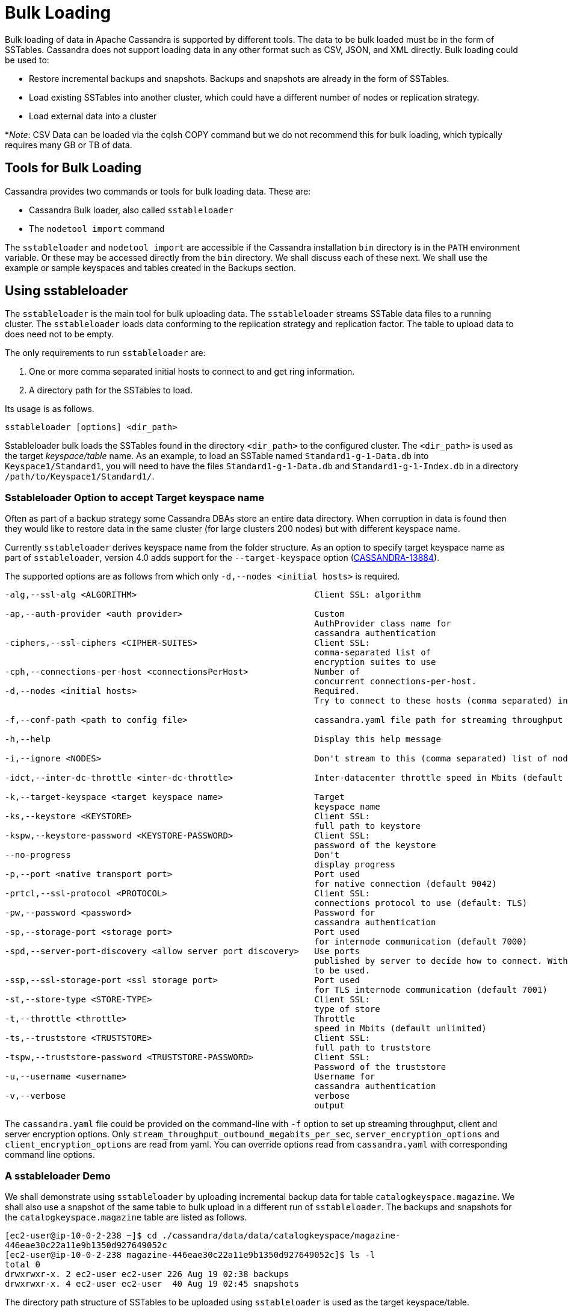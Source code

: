 = Bulk Loading

Bulk loading of data in Apache Cassandra is supported by different
tools. The data to be bulk loaded must be in the form of SSTables.
Cassandra does not support loading data in any other format such as CSV,
JSON, and XML directly. Bulk loading could be used to:

* Restore incremental backups and snapshots. Backups and snapshots are
already in the form of SSTables.
* Load existing SSTables into another cluster, which could have a
different number of nodes or replication strategy.
* Load external data into a cluster

*_Note_: CSV Data can be loaded via the cqlsh COPY command but we do not
recommend this for bulk loading, which typically requires many GB or TB
of data.

== Tools for Bulk Loading

Cassandra provides two commands or tools for bulk loading data. These
are:

* Cassandra Bulk loader, also called `sstableloader`
* The `nodetool import` command

The `sstableloader` and `nodetool import` are accessible if the
Cassandra installation `bin` directory is in the `PATH` environment
variable. Or these may be accessed directly from the `bin` directory. We
shall discuss each of these next. We shall use the example or sample
keyspaces and tables created in the Backups section.

== Using sstableloader

The `sstableloader` is the main tool for bulk uploading data. The
`sstableloader` streams SSTable data files to a running cluster. The
`sstableloader` loads data conforming to the replication strategy and
replication factor. The table to upload data to does need not to be
empty.

The only requirements to run `sstableloader` are:

[arabic]
. One or more comma separated initial hosts to connect to and get ring
information.
. A directory path for the SSTables to load.

Its usage is as follows.

[source,none]
----
sstableloader [options] <dir_path>
----

Sstableloader bulk loads the SSTables found in the directory
`<dir_path>` to the configured cluster. The `<dir_path>` is used as the
target _keyspace/table_ name. As an example, to load an SSTable named
`Standard1-g-1-Data.db` into `Keyspace1/Standard1`, you will need to
have the files `Standard1-g-1-Data.db` and `Standard1-g-1-Index.db` in a
directory `/path/to/Keyspace1/Standard1/`.

=== Sstableloader Option to accept Target keyspace name

Often as part of a backup strategy some Cassandra DBAs store an entire
data directory. When corruption in data is found then they would like to
restore data in the same cluster (for large clusters 200 nodes) but with
different keyspace name.

Currently `sstableloader` derives keyspace name from the folder
structure. As an option to specify target keyspace name as part of
`sstableloader`, version 4.0 adds support for the `--target-keyspace`
option
(https://issues.apache.org/jira/browse/CASSANDRA-13884[CASSANDRA-13884]).

The supported options are as follows from which only
`-d,--nodes <initial hosts>` is required.

[source,none]
----
-alg,--ssl-alg <ALGORITHM>                                   Client SSL: algorithm

-ap,--auth-provider <auth provider>                          Custom
                                                             AuthProvider class name for
                                                             cassandra authentication
-ciphers,--ssl-ciphers <CIPHER-SUITES>                       Client SSL:
                                                             comma-separated list of
                                                             encryption suites to use
-cph,--connections-per-host <connectionsPerHost>             Number of
                                                             concurrent connections-per-host.
-d,--nodes <initial hosts>                                   Required.
                                                             Try to connect to these hosts (comma separated) initially for ring information

-f,--conf-path <path to config file>                         cassandra.yaml file path for streaming throughput and client/server SSL.

-h,--help                                                    Display this help message

-i,--ignore <NODES>                                          Don't stream to this (comma separated) list of nodes

-idct,--inter-dc-throttle <inter-dc-throttle>                Inter-datacenter throttle speed in Mbits (default unlimited)

-k,--target-keyspace <target keyspace name>                  Target
                                                             keyspace name
-ks,--keystore <KEYSTORE>                                    Client SSL:
                                                             full path to keystore
-kspw,--keystore-password <KEYSTORE-PASSWORD>                Client SSL:
                                                             password of the keystore
--no-progress                                                Don't
                                                             display progress
-p,--port <native transport port>                            Port used
                                                             for native connection (default 9042)
-prtcl,--ssl-protocol <PROTOCOL>                             Client SSL:
                                                             connections protocol to use (default: TLS)
-pw,--password <password>                                    Password for
                                                             cassandra authentication
-sp,--storage-port <storage port>                            Port used
                                                             for internode communication (default 7000)
-spd,--server-port-discovery <allow server port discovery>   Use ports
                                                             published by server to decide how to connect. With SSL requires StartTLS
                                                             to be used.
-ssp,--ssl-storage-port <ssl storage port>                   Port used
                                                             for TLS internode communication (default 7001)
-st,--store-type <STORE-TYPE>                                Client SSL:
                                                             type of store
-t,--throttle <throttle>                                     Throttle
                                                             speed in Mbits (default unlimited)
-ts,--truststore <TRUSTSTORE>                                Client SSL:
                                                             full path to truststore
-tspw,--truststore-password <TRUSTSTORE-PASSWORD>            Client SSL:
                                                             Password of the truststore
-u,--username <username>                                     Username for
                                                             cassandra authentication
-v,--verbose                                                 verbose
                                                             output
----

The `cassandra.yaml` file could be provided on the command-line with
`-f` option to set up streaming throughput, client and server encryption
options. Only `stream_throughput_outbound_megabits_per_sec`,
`server_encryption_options` and `client_encryption_options` are read
from yaml. You can override options read from `cassandra.yaml` with
corresponding command line options.

=== A sstableloader Demo

We shall demonstrate using `sstableloader` by uploading incremental
backup data for table `catalogkeyspace.magazine`. We shall also use a
snapshot of the same table to bulk upload in a different run of
`sstableloader`. The backups and snapshots for the
`catalogkeyspace.magazine` table are listed as follows.

[source,none]
----
[ec2-user@ip-10-0-2-238 ~]$ cd ./cassandra/data/data/catalogkeyspace/magazine-
446eae30c22a11e9b1350d927649052c
[ec2-user@ip-10-0-2-238 magazine-446eae30c22a11e9b1350d927649052c]$ ls -l
total 0
drwxrwxr-x. 2 ec2-user ec2-user 226 Aug 19 02:38 backups
drwxrwxr-x. 4 ec2-user ec2-user  40 Aug 19 02:45 snapshots
----

The directory path structure of SSTables to be uploaded using
`sstableloader` is used as the target keyspace/table.

We could have directly uploaded from the `backups` and `snapshots`
directories respectively if the directory structure were in the format
used by `sstableloader`. But the directory path of backups and snapshots
for SSTables is
`/catalogkeyspace/magazine-446eae30c22a11e9b1350d927649052c/backups` and
`/catalogkeyspace/magazine-446eae30c22a11e9b1350d927649052c/snapshots`
respectively, which cannot be used to upload SSTables to
`catalogkeyspace.magazine` table. The directory path structure must be
`/catalogkeyspace/magazine/` to use `sstableloader`. We need to create a
new directory structure to upload SSTables with `sstableloader` which is
typical when using `sstableloader`. Create a directory structure
`/catalogkeyspace/magazine` and set its permissions.

[source,none]
----
[ec2-user@ip-10-0-2-238 ~]$ sudo mkdir -p /catalogkeyspace/magazine
[ec2-user@ip-10-0-2-238 ~]$ sudo chmod -R 777 /catalogkeyspace/magazine
----

==== Bulk Loading from an Incremental Backup

An incremental backup does not include the DDL for a table. The table
must already exist. If the table was dropped it may be created using the
`schema.cql` generated with every snapshot of a table. As we shall be
using `sstableloader` to load SSTables to the `magazine` table, the
table must exist prior to running `sstableloader`. The table does not
need to be empty but we have used an empty table as indicated by a CQL
query:

[source,none]
----
cqlsh:catalogkeyspace> SELECT * FROM magazine;

id | name | publisher
----+------+-----------

(0 rows)
----

After the table to upload has been created copy the SSTable files from
the `backups` directory to the `/catalogkeyspace/magazine/` directory
that we created.

[source,none]
----
[ec2-user@ip-10-0-2-238 ~]$ sudo cp ./cassandra/data/data/catalogkeyspace/magazine-
446eae30c22a11e9b1350d927649052c/backups/* /catalogkeyspace/magazine/
----

Run the `sstableloader` to upload SSTables from the
`/catalogkeyspace/magazine/` directory.

[source,none]
----
sstableloader --nodes 10.0.2.238  /catalogkeyspace/magazine/
----

The output from the `sstableloader` command should be similar to the
listed:

[source,none]
----
[ec2-user@ip-10-0-2-238 ~]$ sstableloader --nodes 10.0.2.238  /catalogkeyspace/magazine/
Opening SSTables and calculating sections to stream
Streaming relevant part of /catalogkeyspace/magazine/na-1-big-Data.db
/catalogkeyspace/magazine/na-2-big-Data.db  to [35.173.233.153:7000, 10.0.2.238:7000,
54.158.45.75:7000]
progress: [35.173.233.153:7000]0:1/2 88 % total: 88% 0.018KiB/s (avg: 0.018KiB/s)
progress: [35.173.233.153:7000]0:2/2 176% total: 176% 33.807KiB/s (avg: 0.036KiB/s)
progress: [35.173.233.153:7000]0:2/2 176% total: 176% 0.000KiB/s (avg: 0.029KiB/s)
progress: [35.173.233.153:7000]0:2/2 176% [10.0.2.238:7000]0:1/2 39 % total: 81% 0.115KiB/s
(avg: 0.024KiB/s)
progress: [35.173.233.153:7000]0:2/2 176% [10.0.2.238:7000]0:2/2 78 % total: 108%
97.683KiB/s (avg: 0.033KiB/s)
progress: [35.173.233.153:7000]0:2/2 176% [10.0.2.238:7000]0:2/2 78 %
[54.158.45.75:7000]0:1/2 39 % total: 80% 0.233KiB/s (avg: 0.040KiB/s)
progress: [35.173.233.153:7000]0:2/2 176% [10.0.2.238:7000]0:2/2 78 %
[54.158.45.75:7000]0:2/2 78 % total: 96% 88.522KiB/s (avg: 0.049KiB/s)
progress: [35.173.233.153:7000]0:2/2 176% [10.0.2.238:7000]0:2/2 78 %
[54.158.45.75:7000]0:2/2 78 % total: 96% 0.000KiB/s (avg: 0.045KiB/s)
progress: [35.173.233.153:7000]0:2/2 176% [10.0.2.238:7000]0:2/2 78 %
[54.158.45.75:7000]0:2/2 78 % total: 96% 0.000KiB/s (avg: 0.044KiB/s)
----

After the `sstableloader` has run query the `magazine` table and the
loaded table should get listed when a query is run.

[source,none]
----
cqlsh:catalogkeyspace> SELECT * FROM magazine;

id | name                      | publisher
----+---------------------------+------------------
 1 |        Couchbase Magazine |        Couchbase
 0 | Apache Cassandra Magazine | Apache Cassandra

(2 rows)
cqlsh:catalogkeyspace>
----

==== Bulk Loading from a Snapshot

In this section we shall demonstrate restoring a snapshot of the
`magazine` table to the `magazine` table. As we used the same table to
restore data from a backup the directory structure required by
`sstableloader` should already exist. If the directory structure needed
to load SSTables to `catalogkeyspace.magazine` does not exist create the
directories and set their permissions.

[source,none]
----
[ec2-user@ip-10-0-2-238 ~]$ sudo mkdir -p /catalogkeyspace/magazine
[ec2-user@ip-10-0-2-238 ~]$ sudo chmod -R 777 /catalogkeyspace/magazine
----

As we shall be copying the snapshot files to the directory remove any
files that may be in the directory.

[source,none]
----
[ec2-user@ip-10-0-2-238 ~]$ sudo rm /catalogkeyspace/magazine/*
[ec2-user@ip-10-0-2-238 ~]$ cd /catalogkeyspace/magazine/
[ec2-user@ip-10-0-2-238 magazine]$ ls -l
total 0
----

Copy the snapshot files to the `/catalogkeyspace/magazine` directory.

[source,none]
----
[ec2-user@ip-10-0-2-238 ~]$ sudo cp ./cassandra/data/data/catalogkeyspace/magazine-
446eae30c22a11e9b1350d927649052c/snapshots/magazine/* /catalogkeyspace/magazine
----

List the files in the `/catalogkeyspace/magazine` directory and a
`schema.cql` should also get listed.

[source,none]
----
[ec2-user@ip-10-0-2-238 ~]$ cd /catalogkeyspace/magazine
[ec2-user@ip-10-0-2-238 magazine]$ ls -l
total 44
-rw-r--r--. 1 root root   31 Aug 19 04:13 manifest.json
-rw-r--r--. 1 root root   47 Aug 19 04:13 na-1-big-CompressionInfo.db
-rw-r--r--. 1 root root   97 Aug 19 04:13 na-1-big-Data.db
-rw-r--r--. 1 root root   10 Aug 19 04:13 na-1-big-Digest.crc32
-rw-r--r--. 1 root root   16 Aug 19 04:13 na-1-big-Filter.db
-rw-r--r--. 1 root root   16 Aug 19 04:13 na-1-big-Index.db
-rw-r--r--. 1 root root 4687 Aug 19 04:13 na-1-big-Statistics.db
-rw-r--r--. 1 root root   56 Aug 19 04:13 na-1-big-Summary.db
-rw-r--r--. 1 root root   92 Aug 19 04:13 na-1-big-TOC.txt
-rw-r--r--. 1 root root  815 Aug 19 04:13 schema.cql
----

Alternatively create symlinks to the snapshot folder instead of copying
the data, something like:

[source,none]
----
mkdir keyspace_name
ln -s _path_to_snapshot_folder keyspace_name/table_name
----

If the `magazine` table was dropped run the DDL in the `schema.cql` to
create the table. Run the `sstableloader` with the following command.

[source,none]
----
sstableloader --nodes 10.0.2.238  /catalogkeyspace/magazine/
----

As the output from the command indicates SSTables get streamed to the
cluster.

[source,none]
----
[ec2-user@ip-10-0-2-238 ~]$ sstableloader --nodes 10.0.2.238  /catalogkeyspace/magazine/

Established connection to initial hosts
Opening SSTables and calculating sections to stream
Streaming relevant part of /catalogkeyspace/magazine/na-1-big-Data.db  to
[35.173.233.153:7000, 10.0.2.238:7000, 54.158.45.75:7000]
progress: [35.173.233.153:7000]0:1/1 176% total: 176% 0.017KiB/s (avg: 0.017KiB/s)
progress: [35.173.233.153:7000]0:1/1 176% total: 176% 0.000KiB/s (avg: 0.014KiB/s)
progress: [35.173.233.153:7000]0:1/1 176% [10.0.2.238:7000]0:1/1 78 % total: 108% 0.115KiB/s
(avg: 0.017KiB/s)
progress: [35.173.233.153:7000]0:1/1 176% [10.0.2.238:7000]0:1/1 78 %
[54.158.45.75:7000]0:1/1 78 % total: 96% 0.232KiB/s (avg: 0.024KiB/s)
progress: [35.173.233.153:7000]0:1/1 176% [10.0.2.238:7000]0:1/1 78 %
[54.158.45.75:7000]0:1/1 78 % total: 96% 0.000KiB/s (avg: 0.022KiB/s)
progress: [35.173.233.153:7000]0:1/1 176% [10.0.2.238:7000]0:1/1 78 %
[54.158.45.75:7000]0:1/1 78 % total: 96% 0.000KiB/s (avg: 0.021KiB/s)
----

Some other requirements of `sstableloader` that should be kept into
consideration are:

* The SSTables to be loaded must be compatible with the Cassandra
version being loaded into.
* Repairing tables that have been loaded into a different cluster does
not repair the source tables.
* Sstableloader makes use of port 7000 for internode communication.
* Before restoring incremental backups run `nodetool flush` to backup
any data in memtables

== Using nodetool import

In this section we shall import SSTables into a table using the
`nodetool import` command. The `nodetool refresh` command is deprecated,
and it is recommended to use `nodetool import` instead. The
`nodetool refresh` does not have an option to load new SSTables from a
separate directory which the `nodetool import` does.

The command usage is as follows.

[source,none]
----
nodetool [(-h <host> | --host <host>)] [(-p <port> | --port <port>)]
       [(-pp | --print-port)] [(-pw <password> | --password <password>)]
       [(-pwf <passwordFilePath> | --password-file <passwordFilePath>)]
       [(-u <username> | --username <username>)] import
       [(-c | --no-invalidate-caches)] [(-e | --extended-verify)]
       [(-l | --keep-level)] [(-q | --quick)] [(-r | --keep-repaired)]
       [(-t | --no-tokens)] [(-v | --no-verify)] [--] <keyspace> <table>
       <directory> ...
----

The arguments `keyspace`, `table` name and `directory` to import
SSTables from are required.

The supported options are as follows.

[source,none]
----
-c, --no-invalidate-caches
    Don't invalidate the row cache when importing

-e, --extended-verify
    Run an extended verify, verifying all values in the new SSTables

-h <host>, --host <host>
    Node hostname or ip address

-l, --keep-level
    Keep the level on the new SSTables

-p <port>, --port <port>
    Remote jmx agent port number

-pp, --print-port
    Operate in 4.0 mode with hosts disambiguated by port number

-pw <password>, --password <password>
    Remote jmx agent password

-pwf <passwordFilePath>, --password-file <passwordFilePath>
    Path to the JMX password file

-q, --quick
    Do a quick import without verifying SSTables, clearing row cache or
    checking in which data directory to put the file

-r, --keep-repaired
    Keep any repaired information from the SSTables

-t, --no-tokens
    Don't verify that all tokens in the new SSTable are owned by the
    current node

-u <username>, --username <username>
    Remote jmx agent username

-v, --no-verify
    Don't verify new SSTables

--
    This option can be used to separate command-line options from the
    list of argument, (useful when arguments might be mistaken for
    command-line options
----

As the keyspace and table are specified on the command line
`nodetool import` does not have the same requirement that
`sstableloader` does, which is to have the SSTables in a specific
directory path. When importing snapshots or incremental backups with
`nodetool import` the SSTables don’t need to be copied to another
directory.

=== Importing Data from an Incremental Backup

In this section we shall demonstrate using `nodetool import` to import
SSTables from an incremental backup. We shall use the example table
`cqlkeyspace.t`. Drop table `t` as we are demonstrating to restore the
table.

[source,none]
----
cqlsh:cqlkeyspace> DROP table t;
----

An incremental backup for a table does not include the schema definition
for the table. If the schema definition is not kept as a separate
backup, the `schema.cql` from a backup of the table may be used to
create the table as follows.

[source,none]
----
cqlsh:cqlkeyspace> CREATE TABLE IF NOT EXISTS cqlkeyspace.t (
              ...         id int PRIMARY KEY,
              ...         k int,
              ...         v text)
              ...         WITH ID = d132e240-c217-11e9-bbee-19821dcea330
              ...         AND bloom_filter_fp_chance = 0.01
              ...         AND crc_check_chance = 1.0
              ...         AND default_time_to_live = 0
              ...         AND gc_grace_seconds = 864000
              ...         AND min_index_interval = 128
              ...         AND max_index_interval = 2048
              ...         AND memtable_flush_period_in_ms = 0
              ...         AND speculative_retry = '99p'
              ...         AND additional_write_policy = '99p'
              ...         AND comment = ''
              ...         AND caching = { 'keys': 'ALL', 'rows_per_partition': 'NONE' }
              ...         AND compaction = { 'max_threshold': '32', 'min_threshold': '4',
'class': 'org.apache.cassandra.db.compaction.SizeTieredCompactionStrategy' }
              ...         AND compression = { 'chunk_length_in_kb': '16', 'class':
'org.apache.cassandra.io.compress.LZ4Compressor' }
              ...         AND cdc = false
              ...         AND extensions = {  };
----

Initially the table could be empty, but does not have to be.

[source,none]
----
cqlsh:cqlkeyspace> SELECT * FROM t;

id | k | v
----+---+---

(0 rows)
----

Run the `nodetool import` command by providing the keyspace, table and
the backups directory. We don’t need to copy the table backups to
another directory to run `nodetool import` as we had to when using
`sstableloader`.

[source,none]
----
[ec2-user@ip-10-0-2-238 ~]$ nodetool import -- cqlkeyspace t
./cassandra/data/data/cqlkeyspace/t-d132e240c21711e9bbee19821dcea330/backups
[ec2-user@ip-10-0-2-238 ~]$
----

The SSTables get imported into the table. Run a query in cqlsh to list
the data imported.

[source,none]
----
cqlsh:cqlkeyspace> SELECT * FROM t;

id | k | v
----+---+------
 1 | 1 | val1
 0 | 0 | val0
----

=== Importing Data from a Snapshot

Importing SSTables from a snapshot with the `nodetool import` command is
similar to importing SSTables from an incremental backup. To demonstrate
we shall import a snapshot for table `catalogkeyspace.journal`. Drop the
table as we are demonstrating to restore the table from a snapshot.

[source,none]
----
cqlsh:cqlkeyspace> use CATALOGKEYSPACE;
cqlsh:catalogkeyspace> DROP TABLE journal;
----

We shall use the `catalog-ks` snapshot for the `journal` table. List the
files in the snapshot. The snapshot includes a `schema.cql`, which is
the schema definition for the `journal` table.

[source,none]
----
[ec2-user@ip-10-0-2-238 catalog-ks]$ ls -l
total 44
-rw-rw-r--. 1 ec2-user ec2-user   31 Aug 19 02:44 manifest.json
-rw-rw-r--. 3 ec2-user ec2-user   47 Aug 19 02:38 na-1-big-CompressionInfo.db
-rw-rw-r--. 3 ec2-user ec2-user   97 Aug 19 02:38 na-1-big-Data.db
-rw-rw-r--. 3 ec2-user ec2-user   10 Aug 19 02:38 na-1-big-Digest.crc32
-rw-rw-r--. 3 ec2-user ec2-user   16 Aug 19 02:38 na-1-big-Filter.db
-rw-rw-r--. 3 ec2-user ec2-user   16 Aug 19 02:38 na-1-big-Index.db
-rw-rw-r--. 3 ec2-user ec2-user 4687 Aug 19 02:38 na-1-big-Statistics.db
-rw-rw-r--. 3 ec2-user ec2-user   56 Aug 19 02:38 na-1-big-Summary.db
-rw-rw-r--. 3 ec2-user ec2-user   92 Aug 19 02:38 na-1-big-TOC.txt
-rw-rw-r--. 1 ec2-user ec2-user  814 Aug 19 02:44 schema.cql
----

Copy the DDL from the `schema.cql` and run in cqlsh to create the
`catalogkeyspace.journal` table.

[source,none]
----
cqlsh:catalogkeyspace> CREATE TABLE IF NOT EXISTS catalogkeyspace.journal (
                  ...         id int PRIMARY KEY,
                  ...         name text,
                  ...         publisher text)
                  ...         WITH ID = 296a2d30-c22a-11e9-b135-0d927649052c
                  ...         AND bloom_filter_fp_chance = 0.01
                  ...         AND crc_check_chance = 1.0
                  ...         AND default_time_to_live = 0
                  ...         AND gc_grace_seconds = 864000
                  ...         AND min_index_interval = 128
                  ...         AND max_index_interval = 2048
                  ...         AND memtable_flush_period_in_ms = 0
                  ...         AND speculative_retry = '99p'
                  ...         AND additional_write_policy = '99p'
                  ...         AND comment = ''
                  ...         AND caching = { 'keys': 'ALL', 'rows_per_partition': 'NONE' }
                  ...         AND compaction = { 'min_threshold': '4', 'max_threshold':
'32', 'class': 'org.apache.cassandra.db.compaction.SizeTieredCompactionStrategy' }
                  ...         AND compression = { 'chunk_length_in_kb': '16', 'class':
'org.apache.cassandra.io.compress.LZ4Compressor' }
                  ...         AND cdc = false
                  ...         AND extensions = {  };
----

Run the `nodetool import` command to import the SSTables for the
snapshot.

[source,none]
----
[ec2-user@ip-10-0-2-238 ~]$ nodetool import -- catalogkeyspace journal
./cassandra/data/data/catalogkeyspace/journal-
296a2d30c22a11e9b1350d927649052c/snapshots/catalog-ks/
[ec2-user@ip-10-0-2-238 ~]$
----

Subsequently run a CQL query on the `journal` table and the data
imported gets listed.

[source,none]
----
cqlsh:catalogkeyspace>
cqlsh:catalogkeyspace> SELECT * FROM journal;

id | name                      | publisher
----+---------------------------+------------------
 1 |        Couchbase Magazine |        Couchbase
 0 | Apache Cassandra Magazine | Apache Cassandra

(2 rows)
cqlsh:catalogkeyspace>
----

== Bulk Loading External Data

Bulk loading external data directly is not supported by any of the tools
we have discussed which include `sstableloader` and `nodetool import`.
The `sstableloader` and `nodetool import` require data to be in the form
of SSTables. Apache Cassandra supports a Java API for generating
SSTables from input data. Subsequently the `sstableloader` or
`nodetool import` could be used to bulk load the SSTables. Next, we
shall discuss the `org.apache.cassandra.io.sstable.CQLSSTableWriter`
Java class for generating SSTables.

=== Generating SSTables with CQLSSTableWriter Java API

To generate SSTables using the `CQLSSTableWriter` class the following
need to be supplied at the least.

* An output directory to generate the SSTable in
* The schema for the SSTable
* A prepared insert statement
* A partitioner

The output directory must already have been created. Create a directory
(`/sstables` as an example) and set its permissions.

[source,none]
----
sudo mkdir /sstables
sudo chmod  777 -R /sstables
----

Next, we shall discuss To use `CQLSSTableWriter` could be used in a Java
application. Create a Java constant for the output directory.

[source,none]
----
public static final String OUTPUT_DIR = "./sstables";
----

`CQLSSTableWriter` Java API has the provision to create a user defined
type. Create a new type to store `int` data:

[source,none]
----
String type = "CREATE TYPE CQLKeyspace.intType (a int, b int)";
// Define a String variable for the SSTable schema.
String schema = "CREATE TABLE CQLKeyspace.t ("
                 + "  id int PRIMARY KEY,"
                 + "  k int,"
                 + "  v1 text,"
                 + "  v2 intType,"
                 + ")";
----

Define a `String` variable for the prepared insert statement to use:

[source,none]
----
String insertStmt = "INSERT INTO CQLKeyspace.t (id, k, v1, v2) VALUES (?, ?, ?, ?)";
----

The partitioner to use does not need to be set as the default
partitioner `Murmur3Partitioner` is used.

All these variables or settings are used by the builder class
`CQLSSTableWriter.Builder` to create a `CQLSSTableWriter` object.

Create a File object for the output directory.

[source,none]
----
File outputDir = new File(OUTPUT_DIR + File.separator + "CQLKeyspace" + File.separator + "t");
----

Next, obtain a `CQLSSTableWriter.Builder` object using `static` method
`CQLSSTableWriter.builder()`. Set the output directory `File` object,
user defined type, SSTable schema, buffer size, prepared insert
statement, and optionally any of the other builder options, and invoke
the `build()` method to create a `CQLSSTableWriter` object:

[source,none]
----
CQLSSTableWriter writer = CQLSSTableWriter.builder()
                                             .inDirectory(outputDir)
                                             .withType(type)
                                             .forTable(schema)
                                             .withBufferSizeInMB(256)
                                             .using(insertStmt).build();
----

Next, set the SSTable data. If any user define types are used obtain a
`UserType` object for these:

[source,none]
----
UserType userType = writer.getUDType("intType");
----

Add data rows for the resulting SSTable.

[source,none]
----
writer.addRow(0, 0, "val0", userType.newValue().setInt("a", 0).setInt("b", 0));
   writer.addRow(1, 1, "val1", userType.newValue().setInt("a", 1).setInt("b", 1));
   writer.addRow(2, 2, "val2", userType.newValue().setInt("a", 2).setInt("b", 2));
----

Close the writer, finalizing the SSTable.

[source,none]
----
writer.close();
----

All the public methods the `CQLSSTableWriter` class provides including
some other methods that are not discussed in the preceding example are
as follows.

[cols=",",options="header",]
|===
|Method |Description
|addRow(java.util.List<java.lang.Object> values) |Adds a new row to the
writer. Returns a CQLSSTableWriter object. Each provided value type
should correspond to the types of the CQL column the value is for. The
correspondence between java type and CQL type is the same one than the
one documented at
www.datastax.com/drivers/java/2.0/apidocs/com/datastax/driver/core/DataType.Name.html#asJavaC
lass().

|addRow(java.util.Map<java.lang.String,java.lang.Object> values) |Adds a
new row to the writer. Returns a CQLSSTableWriter object. This is
equivalent to the other addRow methods, but takes a map whose keys are
the names of the columns to add instead of taking a list of the values
in the order of the insert statement used during construction of this
SSTable writer. The column names in the map keys must be in lowercase
unless the declared column name is a case-sensitive quoted identifier in
which case the map key must use the exact case of the column. The values
parameter is a map of column name to column values representing the new
row to add. If a column is not included in the map, it's value will be
null. If the map contains keys that do not correspond to one of the
columns of the insert statement used when creating this SSTable writer,
the corresponding value is ignored.

|addRow(java.lang.Object... values) |Adds a new row to the writer.
Returns a CQLSSTableWriter object.

|CQLSSTableWriter.builder() |Returns a new builder for a
CQLSSTableWriter.

|close() |Closes the writer.

|rawAddRow(java.nio.ByteBuffer... values) |Adds a new row to the writer
given already serialized binary values. Returns a CQLSSTableWriter
object. The row values must correspond to the bind variables of the
insertion statement used when creating by this SSTable writer.

|rawAddRow(java.util.List<java.nio.ByteBuffer> values) |Adds a new row
to the writer given already serialized binary values. Returns a
CQLSSTableWriter object. The row values must correspond to the bind
variables of the insertion statement used when creating by this SSTable
writer. |

|rawAddRow(java.util.Map<java.lang.String, java.nio.ByteBuffer> values)
|Adds a new row to the writer given already serialized binary values.
Returns a CQLSSTableWriter object. The row values must correspond to the
bind variables of the insertion statement used when creating by this
SSTable writer. |

|getUDType(String dataType) |Returns the User Defined type used in this
SSTable Writer that can be used to create UDTValue instances.
|===

All the public methods the `CQLSSTableWriter.Builder` class provides
including some other methods that are not discussed in the preceding
example are as follows.

[cols=",",options="header",]
|===
|Method |Description
|inDirectory(String directory) |The directory where to write the
SSTables. This is a mandatory option. The directory to use should
already exist and be writable.

|inDirectory(File directory) |The directory where to write the SSTables.
This is a mandatory option. The directory to use should already exist
and be writable.

|forTable(String schema) |The schema (CREATE TABLE statement) for the
table for which SSTable is to be created. The provided CREATE TABLE
statement must use a fully-qualified table name, one that includes the
keyspace name. This is a mandatory option.

|withPartitioner(IPartitioner partitioner) |The partitioner to use. By
default, Murmur3Partitioner will be used. If this is not the partitioner
used by the cluster for which the SSTables are created, the correct
partitioner needs to be provided.

|using(String insert) |The INSERT or UPDATE statement defining the order
of the values to add for a given CQL row. The provided INSERT statement
must use a fully-qualified table name, one that includes the keyspace
name. Moreover, said statement must use bind variables since these
variables will be bound to values by the resulting SSTable writer. This
is a mandatory option.

|withBufferSizeInMB(int size) |The size of the buffer to use. This
defines how much data will be buffered before being written as a new
SSTable. This corresponds roughly to the data size that will have the
created SSTable. The default is 128MB, which should be reasonable for a
1GB heap. If OutOfMemory exception gets generated while using the
SSTable writer, should lower this value.

|sorted() |Creates a CQLSSTableWriter that expects sorted inputs. If
this option is used, the resulting SSTable writer will expect rows to be
added in SSTable sorted order (and an exception will be thrown if that
is not the case during row insertion). The SSTable sorted order means
that rows are added such that their partition keys respect the
partitioner order. This option should only be used if the rows can be
provided in order, which is rarely the case. If the rows can be provided
in order however, using this sorted might be more efficient. If this
option is used, some option like withBufferSizeInMB will be ignored.

|build() |Builds a CQLSSTableWriter object.
|===
